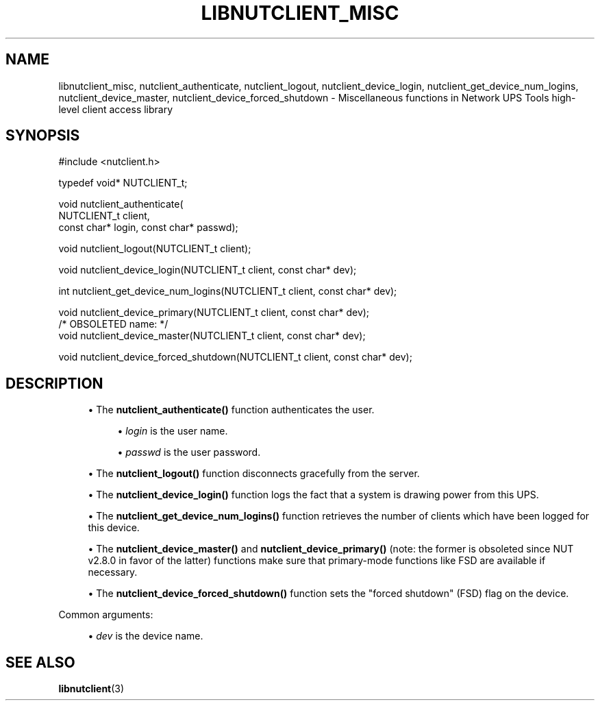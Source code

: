 '\" t
.\"     Title: libnutclient_misc
.\"    Author: [FIXME: author] [see http://www.docbook.org/tdg5/en/html/author]
.\" Generator: DocBook XSL Stylesheets vsnapshot <http://docbook.sf.net/>
.\"      Date: 08/08/2025
.\"    Manual: NUT Manual
.\"    Source: Network UPS Tools 2.8.4
.\"  Language: English
.\"
.TH "LIBNUTCLIENT_MISC" "3" "08/08/2025" "Network UPS Tools 2\&.8\&.4" "NUT Manual"
.\" -----------------------------------------------------------------
.\" * Define some portability stuff
.\" -----------------------------------------------------------------
.\" ~~~~~~~~~~~~~~~~~~~~~~~~~~~~~~~~~~~~~~~~~~~~~~~~~~~~~~~~~~~~~~~~~
.\" http://bugs.debian.org/507673
.\" http://lists.gnu.org/archive/html/groff/2009-02/msg00013.html
.\" ~~~~~~~~~~~~~~~~~~~~~~~~~~~~~~~~~~~~~~~~~~~~~~~~~~~~~~~~~~~~~~~~~
.ie \n(.g .ds Aq \(aq
.el       .ds Aq '
.\" -----------------------------------------------------------------
.\" * set default formatting
.\" -----------------------------------------------------------------
.\" disable hyphenation
.nh
.\" disable justification (adjust text to left margin only)
.ad l
.\" -----------------------------------------------------------------
.\" * MAIN CONTENT STARTS HERE *
.\" -----------------------------------------------------------------
.SH "NAME"
libnutclient_misc, nutclient_authenticate, nutclient_logout, nutclient_device_login, nutclient_get_device_num_logins, nutclient_device_master, nutclient_device_forced_shutdown \- Miscellaneous functions in Network UPS Tools high\-level client access library
.SH "SYNOPSIS"
.sp
.nf
        #include <nutclient\&.h>

        typedef void* NUTCLIENT_t;

        void nutclient_authenticate(
                NUTCLIENT_t client,
                const char* login, const char* passwd);

        void nutclient_logout(NUTCLIENT_t client);

        void nutclient_device_login(NUTCLIENT_t client, const char* dev);

        int nutclient_get_device_num_logins(NUTCLIENT_t client, const char* dev);

        void nutclient_device_primary(NUTCLIENT_t client, const char* dev);
        /* OBSOLETED name: */
        void nutclient_device_master(NUTCLIENT_t client, const char* dev);

        void nutclient_device_forced_shutdown(NUTCLIENT_t client, const char* dev);
.fi
.SH "DESCRIPTION"
.sp
.RS 4
.ie n \{\
\h'-04'\(bu\h'+03'\c
.\}
.el \{\
.sp -1
.IP \(bu 2.3
.\}
The
\fBnutclient_authenticate()\fR
function authenticates the user\&.
.sp
.RS 4
.ie n \{\
\h'-04'\(bu\h'+03'\c
.\}
.el \{\
.sp -1
.IP \(bu 2.3
.\}
\fIlogin\fR
is the user name\&.
.RE
.sp
.RS 4
.ie n \{\
\h'-04'\(bu\h'+03'\c
.\}
.el \{\
.sp -1
.IP \(bu 2.3
.\}
\fIpasswd\fR
is the user password\&.
.RE
.RE
.sp
.RS 4
.ie n \{\
\h'-04'\(bu\h'+03'\c
.\}
.el \{\
.sp -1
.IP \(bu 2.3
.\}
The
\fBnutclient_logout()\fR
function disconnects gracefully from the server\&.
.RE
.sp
.RS 4
.ie n \{\
\h'-04'\(bu\h'+03'\c
.\}
.el \{\
.sp -1
.IP \(bu 2.3
.\}
The
\fBnutclient_device_login()\fR
function logs the fact that a system is drawing power from this UPS\&.
.RE
.sp
.RS 4
.ie n \{\
\h'-04'\(bu\h'+03'\c
.\}
.el \{\
.sp -1
.IP \(bu 2.3
.\}
The
\fBnutclient_get_device_num_logins()\fR
function retrieves the number of clients which have been logged for this device\&.
.RE
.sp
.RS 4
.ie n \{\
\h'-04'\(bu\h'+03'\c
.\}
.el \{\
.sp -1
.IP \(bu 2.3
.\}
The
\fBnutclient_device_master()\fR
and
\fBnutclient_device_primary()\fR
(note: the former is obsoleted since NUT v2\&.8\&.0 in favor of the latter) functions make sure that primary\-mode functions like FSD are available if necessary\&.
.RE
.sp
.RS 4
.ie n \{\
\h'-04'\(bu\h'+03'\c
.\}
.el \{\
.sp -1
.IP \(bu 2.3
.\}
The
\fBnutclient_device_forced_shutdown()\fR
function sets the "forced shutdown" (FSD) flag on the device\&.
.RE
.sp
Common arguments:
.sp
.RS 4
.ie n \{\
\h'-04'\(bu\h'+03'\c
.\}
.el \{\
.sp -1
.IP \(bu 2.3
.\}
\fIdev\fR
is the device name\&.
.RE
.SH "SEE ALSO"
.sp
\fBlibnutclient\fR(3)
